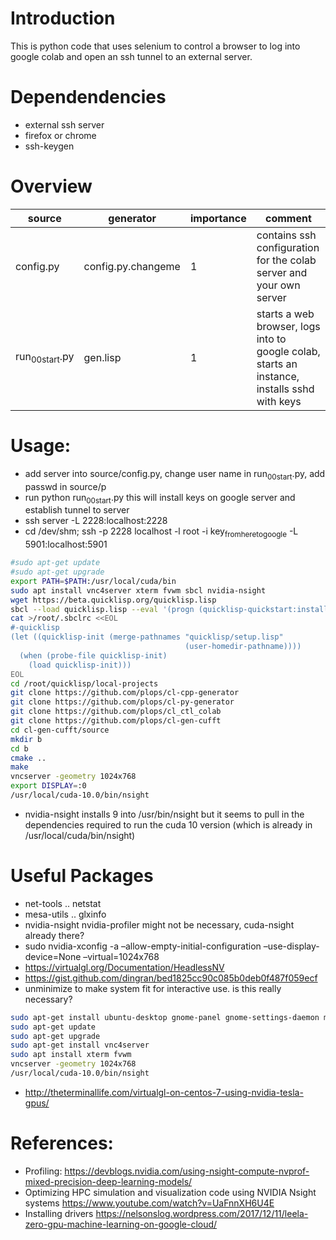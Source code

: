 * Introduction

This is python code that uses selenium to control a browser to log into google colab and open an ssh tunnel to an external server.

* Dependendencies

- external ssh server
- firefox or chrome
- ssh-keygen

* Overview
| source          | generator          | importance | comment                                                                                      |
|-----------------+--------------------+------------+----------------------------------------------------------------------------------------------|
| config.py       | config.py.changeme |          1 | contains ssh configuration for the colab server and your own server                          |
| run_00_start.py | gen.lisp           |          1 | starts a web browser, logs into to google colab, starts an instance, installs sshd with keys |


* Usage:

- add server into source/config.py, change user name in run_00_start.py, add passwd in source/p
- run python run_00_start.py this will install keys on google server and establish tunnel to server
- ssh server -L 2228:localhost:2228
- cd /dev/shm;  ssh -p 2228 localhost -l root -i key_from_here_to_google -L 5901:localhost:5901
#+BEGIN_SRC sh
#sudo apt-get update
#sudo apt-get upgrade
export PATH=$PATH:/usr/local/cuda/bin
sudo apt install vnc4server xterm fvwm sbcl nvidia-nsight
wget https://beta.quicklisp.org/quicklisp.lisp
sbcl --load quicklisp.lisp --eval '(progn (quicklisp-quickstart:install))' --eval '(progn (ql:quickload "quicklisp-slime-helper") (sb-ext:quit))'
cat >/root/.sbclrc <<EOL
#-quicklisp
(let ((quicklisp-init (merge-pathnames "quicklisp/setup.lisp"
                                       (user-homedir-pathname))))
  (when (probe-file quicklisp-init)
    (load quicklisp-init)))
EOL
cd /root/quicklisp/local-projects
git clone https://github.com/plops/cl-cpp-generator
git clone https://github.com/plops/cl-py-generator
git clone https://github.com/plops/cl_ctl_colab
git clone https://github.com/plops/cl-gen-cufft
cd cl-gen-cufft/source
mkdir b
cd b
cmake ..
make
vncserver -geometry 1024x768
export DISPLAY=:0
/usr/local/cuda-10.0/bin/nsight
#+END_SRC
- nvidia-nsight installs 9 into /usr/bin/nsight but it seems to pull in the dependencies required to run the cuda 10 version (which is already in /usr/local/cuda/bin/nsight)

* Useful Packages
- net-tools .. netstat
- mesa-utils .. glxinfo
- nvidia-nsight nvidia-profiler might not be necessary, cuda-nsight already there?
- sudo nvidia-xconfig -a --allow-empty-initial-configuration --use-display-device=None --virtual=1024x768
- https://virtualgl.org/Documentation/HeadlessNV
- https://gist.github.com/dingran/bed1825cc90c085b0deb0f487f059ecf
- unminimize to make system fit for interactive use. is this really necessary?
#+BEGIN_SRC sh
sudo apt-get install ubuntu-desktop gnome-panel gnome-settings-daemon metacity nautilus gnome-terminal
sudo apt-get update
sudo apt-get upgrade
sudo apt-get install vnc4server
sudo apt install xterm fvwm
vncserver -geometry 1024x768
/usr/local/cuda-10.0/bin/nsight
#+END_SRC
- http://theterminallife.com/virtualgl-on-centos-7-using-nvidia-tesla-gpus/



* References: 
- Profiling: https://devblogs.nvidia.com/using-nsight-compute-nvprof-mixed-precision-deep-learning-models/
- Optimizing HPC simulation and visualization code using NVIDIA Nsight systems https://www.youtube.com/watch?v=UaFnnXH6U4E
- Installing drivers https://nelsonslog.wordpress.com/2017/12/11/leela-zero-gpu-machine-learning-on-google-cloud/


